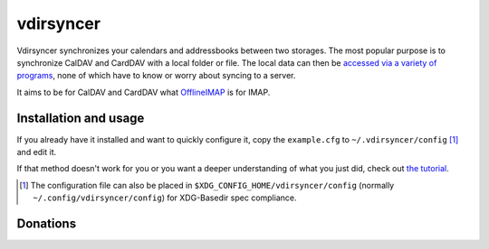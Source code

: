 ==========
vdirsyncer
==========

Vdirsyncer synchronizes your calendars and addressbooks between two storages.
The most popular purpose is to synchronize CalDAV and CardDAV with a local
folder or file. The local data can then be `accessed via a variety of programs
<https://vdirsyncer.readthedocs.org/en/stable/supported.html>`_, none of which
have to know or worry about syncing to a server.

It aims to be for CalDAV and CardDAV what `OfflineIMAP
<http://offlineimap.org/>`_ is for IMAP.

.. image:: https://travis-ci.org/untitaker/vdirsyncer.png?branch=master
    :target: https://travis-ci.org/untitaker/vdirsyncer

.. image:: https://coveralls.io/repos/untitaker/vdirsyncer/badge.png?branch=master
    :target: https://coveralls.io/r/untitaker/vdirsyncer?branch=master

Installation and usage
======================

If you already have it installed and want to quickly configure it, copy the
``example.cfg`` to ``~/.vdirsyncer/config`` [1]_ and edit it.

If that method doesn't work for you or you want a deeper understanding of what
you just did, check out `the tutorial
<https://vdirsyncer.readthedocs.org/en/stable/tutorial.html>`_.

.. [1] The configuration file can also be placed in ``$XDG_CONFIG_HOME/vdirsyncer/config`` (normally ``~/.config/vdirsyncer/config``) for XDG-Basedir spec compliance.

Donations
=========

.. image:: https://img.shields.io/gratipay/untitaker.svg
   :target: https://gratipay.com/untitaker/

.. image:: https://api.flattr.com/button/flattr-badge-large.png
    :target: https://flattr.com/submit/auto?user_id=untitaker&url=https%3A%2F%2Fgithub.com%2Funtitaker%2Fvdirsyncer

